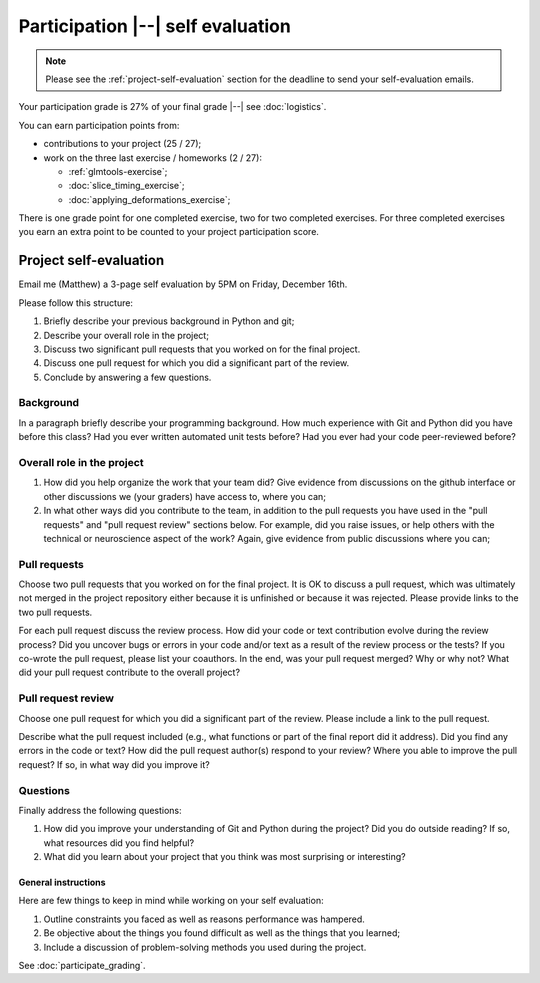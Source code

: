 ##################################
Participation |--| self evaluation
##################################

.. note::

    Please see the :ref:`project-self-evaluation` section for the deadline to
    send your self-evaluation emails.

Your participation grade is 27% of your final grade |--| see
:doc:`logistics`.

You can earn participation points from:

* contributions to your project (25 / 27);
* work on the three last exercise / homeworks (2 / 27):

  * :ref:`glmtools-exercise`;
  * :doc:`slice_timing_exercise`;
  * :doc:`applying_deformations_exercise`;

There is one grade point for one completed exercise, two for two completed
exercises.  For three completed exercises you earn an extra point to be
counted to your project participation score.

.. _project-self-evaluation:

***********************
Project self-evaluation
***********************

Email me (Matthew) a 3-page self evaluation by 5PM on Friday, December 16th.

Please follow this structure:

#. Briefly describe your previous background in Python and git;
#. Describe your overall role in the project;
#. Discuss two significant pull requests that you worked on for the final
   project.
#. Discuss one pull request for which you did a significant part of the
   review.
#. Conclude by answering a few questions.

Background
----------

In a paragraph briefly describe your programming background. How much
experience with Git and Python did you have before this class? Had you ever
written automated unit tests before? Had you ever had your code peer-reviewed
before?

Overall role in the project
---------------------------

#. How did you help organize the work that your team did?  Give evidence from
   discussions on the github interface or other discussions we (your graders)
   have access to, where you can;
#. In what other ways did you contribute to the team, in addition to the pull
   requests you have used in the "pull requests" and "pull request review"
   sections below.  For example, did you raise issues, or help others with the
   technical or neuroscience aspect of the work?  Again, give evidence from
   public discussions where you can;

Pull requests
-------------

Choose two pull requests that you worked on for the final project. It is OK to
discuss a pull request, which was ultimately not merged in the project
repository either because it is unfinished or because it was rejected.  Please
provide links to the two pull requests.

For each pull request discuss the review process. How did your code or text
contribution evolve during the review process? Did you uncover bugs or errors
in your code and/or text as a result of the review process or the tests? If
you co-wrote the pull request, please list your coauthors.  In the end, was
your pull request merged? Why or why not? What did your pull request
contribute to the overall project?

Pull request review
-------------------

Choose one pull request for which you did a significant part of the
review. Please include a link to the pull request.

Describe what the pull request included (e.g., what functions or part of the
final report did it address). Did you find any errors in the code or text?
How did the pull request author(s) respond to your review? Where you able to
improve the pull request? If so, in what way did you improve it?

Questions
---------

Finally address the following questions:

#. How did you improve your understanding of Git and Python during the
   project? Did you do outside reading? If so, what resources did you find
   helpful?
#. What did you learn about your project that you think was most
   surprising or interesting?

General instructions
====================

Here are few things to keep in mind while working on your self
evaluation:

#. Outline constraints you faced as well as reasons performance was hampered.
#. Be objective about the things you found difficult as well as the things
   that you learned;
#. Include a discussion of problem-solving methods you used during the
   project.

See :doc:`participate_grading`.

